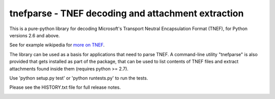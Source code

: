 tnefparse - TNEF decoding and attachment extraction
===================================================

This is a pure-python library for decoding Microsoft's Transport Neutral Encapsulation Format (TNEF), for Python
versions 2.6 and above.

See for example wikipedia for `more on TNEF <http://en.wikipedia.org/wiki/Transport_Neutral_Encapsulation_Format>`_.

The library can be used as a basis for applications that need to parse TNEF. A command-line utility "tnefparse" is
also provided that gets installed as part of the package, that can be used to list contents of TNEF files and
extract attachments found inside them (requires python >= 2.7).

Use 'python setup.py test' or 'python runtests.py' to run the tests.

Please see the HISTORY.txt file for full release notes.

.. image:: https://badge.fury.io/py/tnefparse.png
    :target: http://badge.fury.io/py/tnefparse

.. image:: https://travis-ci.org/koodaamo/tnefparse.png?branch=master
        :target: https://travis-ci.org/koodaamo/tnefparse

.. image:: https://pypip.in/d/tnefparse/badge.png
        :target: https://crate.io/packages/tnefparse?version=latest
